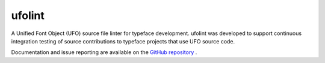 ufolint
=======

A Unified Font Object (UFO) source file linter for typeface development.  ufolint was developed to support continuous integration testing of source contributions to typeface projects that use UFO source code.

Documentation and issue reporting are available on the `GitHub repository <https://github.com/source-foundry/ufolint>`_ .




